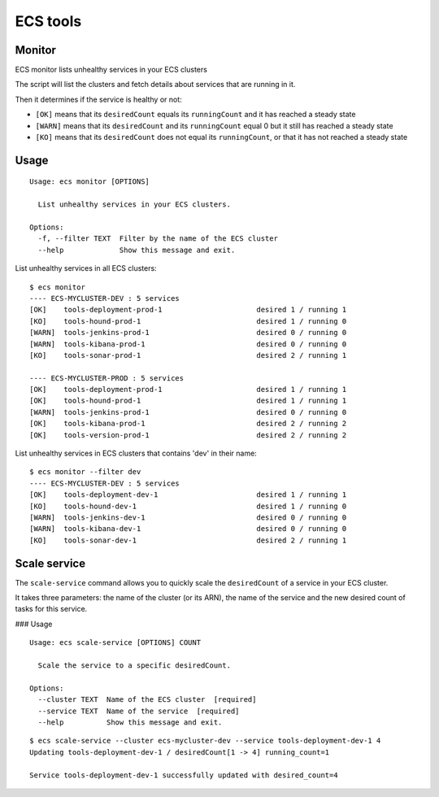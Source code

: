 ECS tools
=========

Monitor
----------

ECS monitor lists unhealthy services in your ECS clusters

The script will list the clusters and fetch details about services that are
running in it.

Then it determines if the service is healthy or not:

* ``[OK]`` means that its ``desiredCount`` equals its ``runningCount`` and it has
  reached a steady state
* ``[WARN]`` means that its ``desiredCount`` and its ``runningCount`` equal 0 but it
  still has reached a steady state
* ``[KO]`` means that its ``desiredCount`` does not equal its ``runningCount``, or
  that it has not reached a steady state


Usage
-----

::

    Usage: ecs monitor [OPTIONS]

      List unhealthy services in your ECS clusters.

    Options:
      -f, --filter TEXT  Filter by the name of the ECS cluster
      --help             Show this message and exit.


List unhealthy services in all ECS clusters::

    $ ecs monitor
    ---- ECS-MYCLUSTER-DEV : 5 services
    [OK]    tools-deployment-prod-1                      desired 1 / running 1
    [KO]    tools-hound-prod-1                           desired 1 / running 0
    [WARN]  tools-jenkins-prod-1                         desired 0 / running 0
    [WARN]  tools-kibana-prod-1                          desired 0 / running 0
    [KO]    tools-sonar-prod-1                           desired 2 / running 1

    ---- ECS-MYCLUSTER-PROD : 5 services
    [OK]    tools-deployment-prod-1                      desired 1 / running 1
    [OK]    tools-hound-prod-1                           desired 1 / running 1
    [WARN]  tools-jenkins-prod-1                         desired 0 / running 0
    [OK]    tools-kibana-prod-1                          desired 2 / running 2
    [OK]    tools-version-prod-1                         desired 2 / running 2

List unhealthy services in ECS clusters that contains 'dev' in their name::

    $ ecs monitor --filter dev
    ---- ECS-MYCLUSTER-DEV : 5 services
    [OK]    tools-deployment-dev-1                       desired 1 / running 1
    [KO]    tools-hound-dev-1                            desired 1 / running 0
    [WARN]  tools-jenkins-dev-1                          desired 0 / running 0
    [WARN]  tools-kibana-dev-1                           desired 0 / running 0
    [KO]    tools-sonar-dev-1                            desired 2 / running 1

Scale service
-------------

The ``scale-service`` command allows you to quickly scale the ``desiredCount`` of
a service in your ECS cluster.

It takes three parameters: the name of the cluster (or its ARN), the name of the
service and the new desired count of tasks for this service.

### Usage

::

    Usage: ecs scale-service [OPTIONS] COUNT

      Scale the service to a specific desiredCount.

    Options:
      --cluster TEXT  Name of the ECS cluster  [required]
      --service TEXT  Name of the service  [required]
      --help          Show this message and exit.

::

    $ ecs scale-service --cluster ecs-mycluster-dev --service tools-deployment-dev-1 4
    Updating tools-deployment-dev-1 / desiredCount[1 -> 4] running_count=1

    Service tools-deployment-dev-1 successfully updated with desired_count=4
